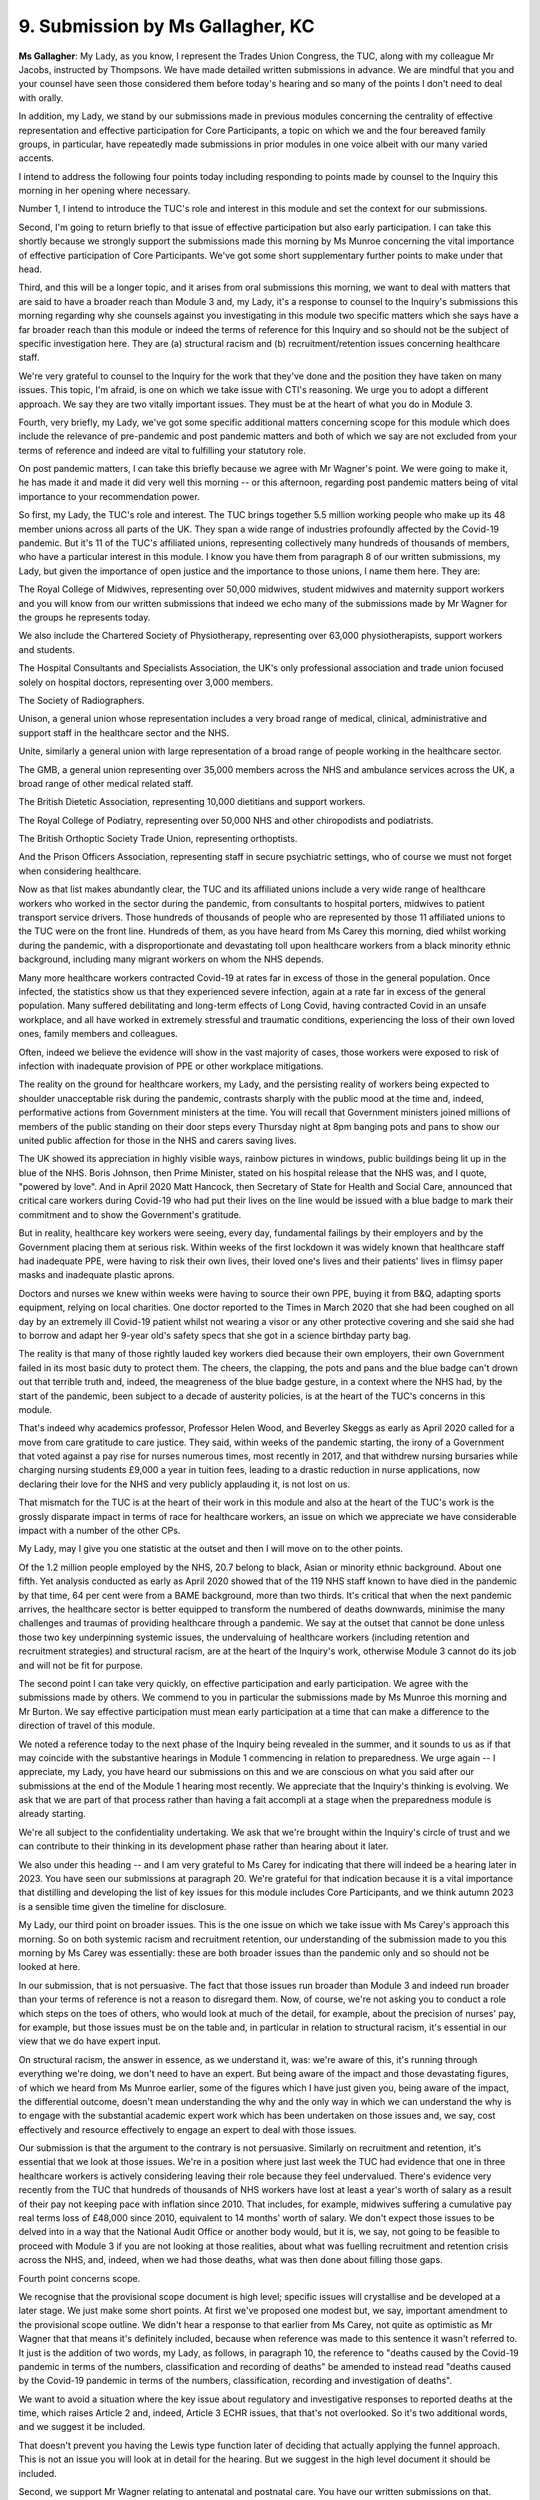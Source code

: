 9. Submission by Ms Gallagher, KC
==================================

**Ms Gallagher**: My Lady, as you know, I represent the Trades Union Congress, the TUC, along with my colleague Mr Jacobs, instructed by Thompsons. We have made detailed written submissions in advance. We are mindful that you and your counsel have seen those considered them before today's hearing and so many of the points I don't need to deal with orally.

In addition, my Lady, we stand by our submissions made in previous modules concerning the centrality of effective representation and effective participation for Core Participants, a topic on which we and the four bereaved family groups, in particular, have repeatedly made submissions in prior modules in one voice albeit with our many varied accents.

I intend to address the following four points today including responding to points made by counsel to the Inquiry this morning in her opening where necessary.

Number 1, I intend to introduce the TUC's role and interest in this module and set the context for our submissions.

Second, I'm going to return briefly to that issue of effective participation but also early participation. I can take this shortly because we strongly support the submissions made this morning by Ms Munroe concerning the vital importance of effective participation of Core Participants. We've got some short supplementary further points to make under that head.

Third, and this will be a longer topic, and it arises from oral submissions this morning, we want to deal with matters that are said to have a broader reach than Module 3 and, my Lady, it's a response to counsel to the Inquiry's submissions this morning regarding why she counsels against you investigating in this module two specific matters which she says have a far broader reach than this module or indeed the terms of reference for this Inquiry and so should not be the subject of specific investigation here. They are (a) structural racism and (b) recruitment/retention issues concerning healthcare staff.

We're very grateful to counsel to the Inquiry for the work that they've done and the position they have taken on many issues. This topic, I'm afraid, is one on which we take issue with CTI's reasoning. We urge you to adopt a different approach. We say they are two vitally important issues. They must be at the heart of what you do in Module 3.

Fourth, very briefly, my Lady, we've got some specific additional matters concerning scope for this module which does include the relevance of pre-pandemic and post pandemic matters and both of which we say are not excluded from your terms of reference and indeed are vital to fulfilling your statutory role.

On post pandemic matters, I can take this briefly because we agree with Mr Wagner's point. We were going to make it, he has made it and made it did very well this morning -- or this afternoon, regarding post pandemic matters being of vital importance to your recommendation power.

So first, my Lady, the TUC's role and interest. The TUC brings together 5.5 million working people who make up its 48 member unions across all parts of the UK. They span a wide range of industries profoundly affected by the Covid-19 pandemic. But it's 11 of the TUC's affiliated unions, representing collectively many hundreds of thousands of members, who have a particular interest in this module. I know you have them from paragraph 8 of our written submissions, my Lady, but given the importance of open justice and the importance to those unions, I name them here. They are:

The Royal College of Midwives, representing over 50,000 midwives, student midwives and maternity support workers and you will know from our written submissions that indeed we echo many of the submissions made by Mr Wagner for the groups he represents today.

We also include the Chartered Society of Physiotherapy, representing over 63,000 physiotherapists, support workers and students.

The Hospital Consultants and Specialists Association, the UK's only professional association and trade union focused solely on hospital doctors, representing over 3,000 members.

The Society of Radiographers.

Unison, a general union whose representation includes a very broad range of medical, clinical, administrative and support staff in the healthcare sector and the NHS.

Unite, similarly a general union with large representation of a broad range of people working in the healthcare sector.

The GMB, a general union representing over 35,000 members across the NHS and ambulance services across the UK, a broad range of other medical related staff.

The British Dietetic Association, representing 10,000 dietitians and support workers.

The Royal College of Podiatry, representing over 50,000 NHS and other chiropodists and podiatrists.

The British Orthoptic Society Trade Union, representing orthoptists.

And the Prison Officers Association, representing staff in secure psychiatric settings, who of course we must not forget when considering healthcare.

Now as that list makes abundantly clear, the TUC and its affiliated unions include a very wide range of healthcare workers who worked in the sector during the pandemic, from consultants to hospital porters, midwives to patient transport service drivers. Those hundreds of thousands of people who are represented by those 11 affiliated unions to the TUC were on the front line. Hundreds of them, as you have heard from Ms Carey this morning, died whilst working during the pandemic, with a disproportionate and devastating toll upon healthcare workers from a black minority ethnic background, including many migrant workers on whom the NHS depends.

Many more healthcare workers contracted Covid-19 at rates far in excess of those in the general population. Once infected, the statistics show us that they experienced severe infection, again at a rate far in excess of the general population. Many suffered debilitating and long-term effects of Long Covid, having contracted Covid in an unsafe workplace, and all have worked in extremely stressful and traumatic conditions, experiencing the loss of their own loved ones, family members and colleagues.

Often, indeed we believe the evidence will show in the vast majority of cases, those workers were exposed to risk of infection with inadequate provision of PPE or other workplace mitigations.

The reality on the ground for healthcare workers, my Lady, and the persisting reality of workers being expected to shoulder unacceptable risk during the pandemic, contrasts sharply with the public mood at the time and, indeed, performative actions from Government ministers at the time. You will recall that Government ministers joined millions of members of the public standing on their door steps every Thursday night at 8pm banging pots and pans to show our united public affection for those in the NHS and carers saving lives.

The UK showed its appreciation in highly visible ways, rainbow pictures in windows, public buildings being lit up in the blue of the NHS. Boris Johnson, then Prime Minister, stated on his hospital release that the NHS was, and I quote, "powered by love". And in April 2020 Matt Hancock, then Secretary of State for Health and Social Care, announced that critical care workers during Covid-19 who had put their lives on the line would be issued with a blue badge to mark their commitment and to show the Government's gratitude.

But in reality, healthcare key workers were seeing, every day, fundamental failings by their employers and by the Government placing them at serious risk. Within weeks of the first lockdown it was widely known that healthcare staff had inadequate PPE, were having to risk their own lives, their loved one's lives and their patients' lives in flimsy paper masks and inadequate plastic aprons.

Doctors and nurses we knew within weeks were having to source their own PPE, buying it from B&Q, adapting sports equipment, relying on local charities. One doctor reported to the Times in March 2020 that she had been coughed on all day by an extremely ill Covid-19 patient whilst not wearing a visor or any other protective covering and she said she had to borrow and adapt her 9-year old's safety specs that she got in a science birthday party bag.

The reality is that many of those rightly lauded key workers died because their own employers, their own Government failed in its most basic duty to protect them. The cheers, the clapping, the pots and pans and the blue badge can't drown out that terrible truth and, indeed, the meagreness of the blue badge gesture, in a context where the NHS had, by the start of the pandemic, been subject to a decade of austerity policies, is at the heart of the TUC's concerns in this module.

That's indeed why academics professor, Professor Helen Wood, and Beverley Skeggs as early as April 2020 called for a move from care gratitude to care justice. They said, within weeks of the pandemic starting, the irony of a Government that voted against a pay rise for nurses numerous times, most recently in 2017, and that withdrew nursing bursaries while charging nursing students £9,000 a year in tuition fees, leading to a drastic reduction in nurse applications, now declaring their love for the NHS and very publicly applauding it, is not lost on us.

That mismatch for the TUC is at the heart of their work in this module and also at the heart of the TUC's work is the grossly disparate impact in terms of race for healthcare workers, an issue on which we appreciate we have considerable impact with a number of the other CPs.

My Lady, may I give you one statistic at the outset and then I will move on to the other points.

Of the 1.2 million people employed by the NHS, 20.7 belong to black, Asian or minority ethnic background. About one fifth. Yet analysis conducted as early as April 2020 showed that of the 119 NHS staff known to have died in the pandemic by that time, 64 per cent were from a BAME background, more than two thirds. It's critical that when the next pandemic arrives, the healthcare sector is better equipped to transform the numbered of deaths downwards, minimise the many challenges and traumas of providing healthcare through a pandemic. We say at the outset that cannot be done unless those two key underpinning systemic issues, the undervaluing of healthcare workers (including retention and recruitment strategies) and structural racism, are at the heart of the Inquiry's work, otherwise Module 3 cannot do its job and will not be fit for purpose.

The second point I can take very quickly, on effective participation and early participation. We agree with the submissions made by others. We commend to you in particular the submissions made by Ms Munroe this morning and Mr Burton. We say effective participation must mean early participation at a time that can make a difference to the direction of travel of this module.

We noted a reference today to the next phase of the Inquiry being revealed in the summer, and it sounds to us as if that may coincide with the substantive hearings in Module 1 commencing in relation to preparedness. We urge again -- I appreciate, my Lady, you have heard our submissions on this and we are conscious on what you said after our submissions at the end of the Module 1 hearing most recently. We appreciate that the Inquiry's thinking is evolving. We ask that we are part of that process rather than having a fait accompli at a stage when the preparedness module is already starting.

We're all subject to the confidentiality undertaking. We ask that we're brought within the Inquiry's circle of trust and we can contribute to their thinking in its development phase rather than hearing about it later.

We also under this heading -- and I am very grateful to Ms Carey for indicating that there will indeed be a hearing later in 2023. You have seen our submissions at paragraph 20. We're grateful for that indication because it is a vital importance that distilling and developing the list of key issues for this module includes Core Participants, and we think autumn 2023 is a sensible time given the timeline for disclosure.

My Lady, our third point on broader issues. This is the one issue on which we take issue with Ms Carey's approach this morning. So on both systemic racism and recruitment retention, our understanding of the submission made to you this morning by Ms Carey was essentially: these are both broader issues than the pandemic only and so should not be looked at here.

In our submission, that is not persuasive. The fact that those issues run broader than Module 3 and indeed run broader than your terms of reference is not a reason to disregard them. Now, of course, we're not asking you to conduct a role which steps on the toes of others, who would look at much of the detail, for example, about the precision of nurses' pay, for example, but those issues must be on the table and, in particular in relation to structural racism, it's essential in our view that we do have expert input.

On structural racism, the answer in essence, as we understand it, was: we're aware of this, it's running through everything we're doing, we don't need to have an expert. But being aware of the impact and those devastating figures, of which we heard from Ms Munroe earlier, some of the figures which I have just given you, being aware of the impact, the differential outcome, doesn't mean understanding the why and the only way in which we can understand the why is to engage with the substantial academic expert work which has been undertaken on those issues and, we say, cost effectively and resource effectively to engage an expert to deal with those issues.

Our submission is that the argument to the contrary is not persuasive. Similarly on recruitment and retention, it's essential that we look at those issues. We're in a position where just last week the TUC had evidence that one in three healthcare workers is actively considering leaving their role because they feel undervalued. There's evidence very recently from the TUC that hundreds of thousands of NHS workers have lost at least a year's worth of salary as a result of their pay not keeping pace with inflation since 2010. That includes, for example, midwives suffering a cumulative pay real terms loss of £48,000 since 2010, equivalent to 14 months' worth of salary. We don't expect those issues to be delved into in a way that the National Audit Office or another body would, but it is, we say, not going to be feasible to proceed with Module 3 if you are not looking at those realities, about what was fuelling recruitment and retention crisis across the NHS, and, indeed, when we had those deaths, what was then done about filling those gaps.

Fourth point concerns scope.

We recognise that the provisional scope document is high level; specific issues will crystallise and be developed at a later stage. We just make some short points. At first we've proposed one modest but, we say, important amendment to the provisional scope outline. We didn't hear a response to that earlier from Ms Carey, not quite as optimistic as Mr Wagner that that means it's definitely included, because when reference was made to this sentence it wasn't referred to. It just is the addition of two words, my Lady, as follows, in paragraph 10, the reference to "deaths caused by the Covid-19 pandemic in terms of the numbers, classification and recording of deaths" be amended to instead read "deaths caused by the Covid-19 pandemic in terms of the numbers, classification, recording and investigation of deaths".

We want to avoid a situation where the key issue about regulatory and investigative responses to reported deaths at the time, which raises Article 2 and, indeed, Article 3 ECHR issues, that that's not overlooked. So it's two additional words, and we suggest it be included.

That doesn't prevent you having the Lewis type function later of deciding that actually applying the funnel approach. This is not an issue you will look at in detail for the hearing. But we suggest in the high level document it should be included.

Second, we support Mr Wagner relating to antenatal and postnatal care. You have our written submissions on that.

Third, in our written submissions we've raised concerns about paragraph 34 and we echo Mr Burton's submissions just now. That's the reference, save where necessary, to understand how the pandemic impacted on healthcare systems. Because that's such a critical issue.

Finally, in relation to scope you have our submissions in writing which we echo again, that it refers already in the provisional outline of scope document to issues such as staffing levels and critical care capacity, availability of healthcare staff. That must require direct evidence as to the state of healthcare systems at the time and it must involve looking at some of the underlying issues concerning recruitment and retention as raised by the RCN.

Now, those structural and funding deficiencies in the healthcare sector impacted severely upon the resilience of healthcare services. The perspective of our unions is that these sorts of issues are central to understanding how the pandemic impacted on healthcare systems and also it's going to be a vital importance to recommendations.

We're very mindful, my Lady, of the fact that recommendations and early recommendations are at the heart of what you wish to do. We consider this issue must be at the heart of Module 3.

Unless I can assist further, my Lady, those are our submissions.

**Lady Hallett**: Thank you very much indeed, Ms Gallagher. I will bear in mind very much indeed, obviously, the submissions you have made, and I continue to review previous submissions that you have made as well. Thank you.

Ms Morris, please.

I apologise to all those who merit the initials KC after their name, I haven't been using them. I should have done. Partly I'm not used to it yet. Still in the QC mode.

